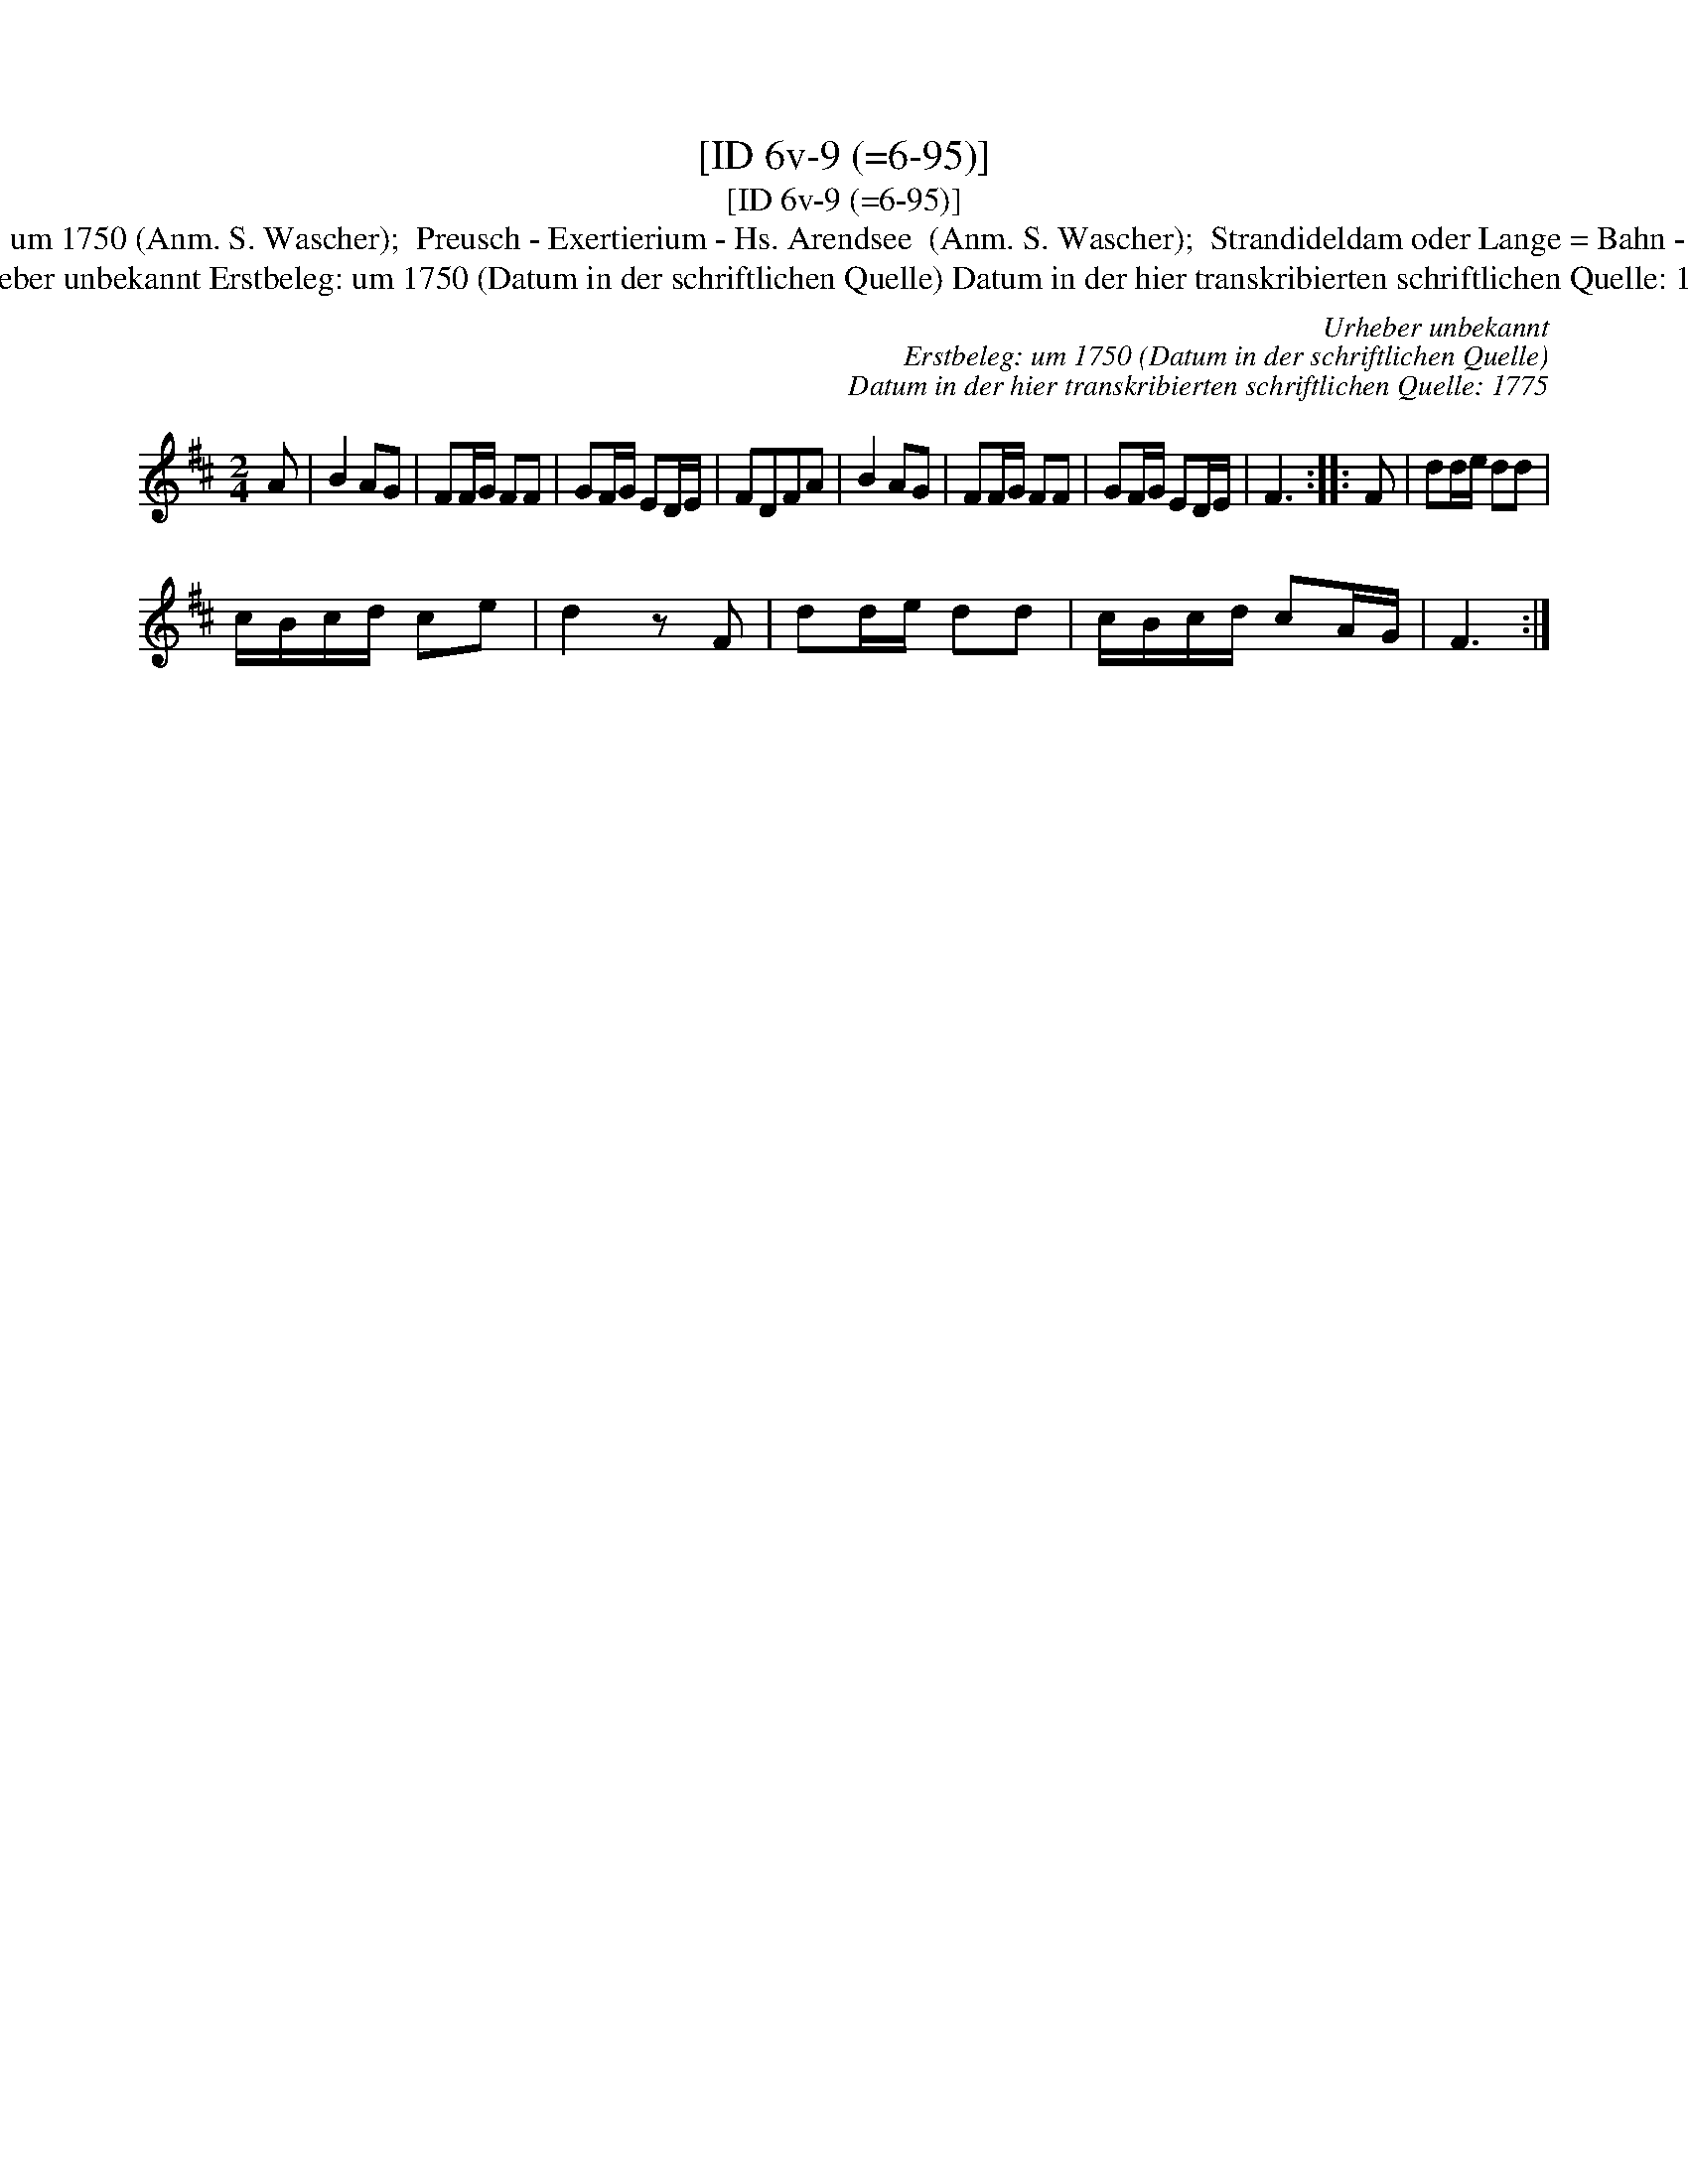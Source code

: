 X:1
T:[ID 6v-9 (=6-95)]
T:[ID 6v-9 (=6-95)]
T:Bezeichnung standardisiert: Preussisches Exercitium; Preu\ssische Exersitium 11. In dieser Quelle auch als: Preussischer Exercitium In anderer Quelle: Das preu\ssische Exercitium - Hs \"OVLA E-97/E-149 um 1750 (Anm. S. Wascher);  Preusch - Exertierium - Hs. Arendsee  (Anm. S. Wascher);  Strandideldam oder Lange = Bahn - Hs. Arendsee  (Anm. S. Wascher) \"Ahnlich in anderer Quelle: Rigadoon in C major Henry Purcell Zimmerman-Verzeichnis 653 (Anm. S. Wascher); 49 / Prins georg - Drey\sser 1720 (Anm. S. Wascher); B-Teil: Tanz mir nicht mit meiner Jungfer K\"athen - Valentin Hau\ssmann 1609 (Anm. M. M\"uller);
T:Urheber unbekannt Erstbeleg: um 1750 (Datum in der schriftlichen Quelle) Datum in der hier transkribierten schriftlichen Quelle: 1775
C:Urheber unbekannt
C:Erstbeleg: um 1750 (Datum in der schriftlichen Quelle)
C:Datum in der hier transkribierten schriftlichen Quelle: 1775
L:1/8
M:2/4
K:D
V:1 treble 
V:1
 A | B2 AG | FF/G/ FF | GF/G/ ED/E/ | FDFA | B2 AG | FF/G/ FF | GF/G/ ED/E/ | F3 :: F | dd/e/ dd | %11
 c/B/c/d/ ce | d2 z F | dd/e/ dd | c/B/c/d/ cA/G/ | F3 :| %16

